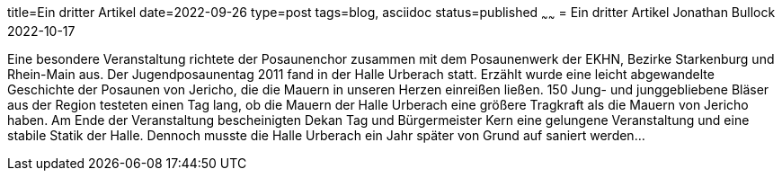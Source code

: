 title=Ein dritter Artikel
date=2022-09-26
type=post
tags=blog, asciidoc
status=published
~~~~~~
= Ein dritter Artikel
Jonathan Bullock
2022-10-17

Eine besondere Veranstaltung richtete der Posaunenchor zusammen mit dem Posaunenwerk der EKHN, Bezirke Starkenburg und Rhein-Main aus. Der Jugendposaunentag 2011 fand in der Halle Urberach statt. Erzählt wurde eine leicht abgewandelte Geschichte der Posaunen von Jericho, die die Mauern in unseren Herzen einreißen ließen. 150 Jung- und junggebliebene Bläser aus der Region testeten einen Tag lang, ob die Mauern der Halle Urberach eine größere Tragkraft als die Mauern von Jericho haben. Am Ende der Veranstaltung bescheinigten Dekan Tag und Bürgermeister Kern eine gelungene Veranstaltung und eine stabile Statik der Halle. Dennoch musste die Halle Urberach ein Jahr später von Grund auf saniert werden...